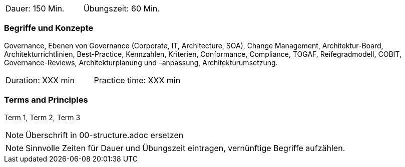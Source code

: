 // tag::DE[]
|===
| Dauer: 150 Min. | Übungszeit: 60 Min.
|===

=== Begriffe und Konzepte
Governance, Ebenen von Governance (Corporate, IT, Architecture, SOA), Change Management, Architektur-Board, Architekturrichtlinien, Best-Practice, Kennzahlen, Kriterien, Conformance, Compliance, TOGAF, Reifegradmodell, COBIT, Governance-Reviews, Architekturplanung und –anpassung, Architekturumsetzung.

// end::DE[]

// tag::EN[]
|===
| Duration: XXX min | Practice time: XXX min
|===

=== Terms and Principles
Term 1, Term 2, Term 3
// end::EN[]

// tag::REMARK[]
[NOTE]
====
Überschrift in 00-structure.adoc ersetzen
====
// end::REMARK[]

// tag::REMARK[]
[NOTE]
====
Sinnvolle Zeiten für Dauer und Übungszeit eintragen, vernünftige Begriffe aufzählen.
====
// end::REMARK[]
